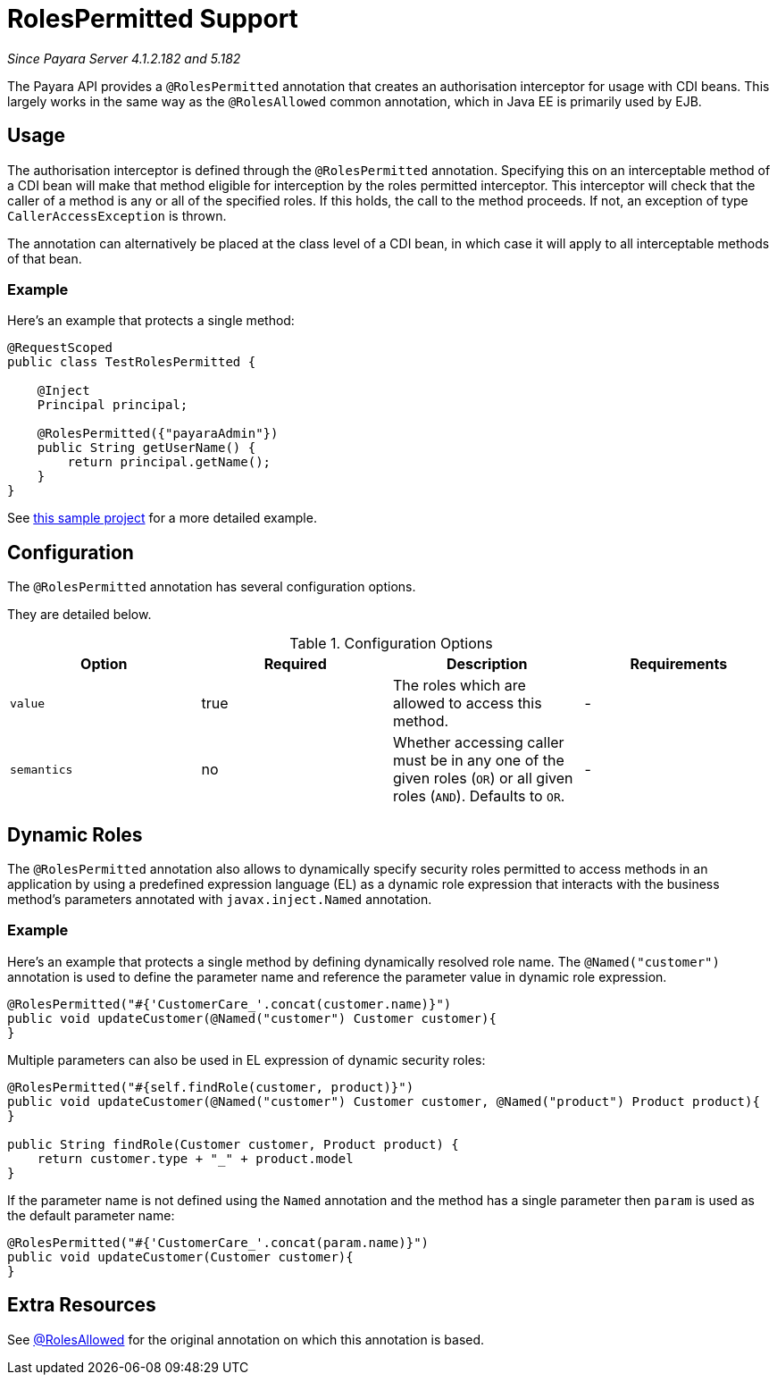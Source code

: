 [[roles-permitted]]
= RolesPermitted Support

_Since Payara Server 4.1.2.182 and 5.182_

The Payara API provides a `@RolesPermitted` annotation that creates an authorisation interceptor for usage with CDI beans. This largely works in the same way as the `@RolesAllowed` common annotation, which in Java EE is primarily used by EJB.

[[usage]]
== Usage

The authorisation interceptor is defined through the `@RolesPermitted` annotation. Specifying this on an interceptable method of a CDI bean will make that method eligible for interception by the roles permitted interceptor. This interceptor will check that the caller of a method is any or all of the specified roles. If this holds, the call to the method proceeds. If not, an exception of type `CallerAccessException` is thrown.

The annotation can alternatively be placed at the class level of a CDI bean, in which case it will apply to all interceptable methods of that bean.

[[usage-example]]
=== Example

Here's an example that protects a single method:

[source, java]
----
@RequestScoped
public class TestRolesPermitted {

    @Inject
    Principal principal;

    @RolesPermitted({"payaraAdmin"})
    public String getUserName() {
        return principal.getName();
    }
}
----

See link:https://github.com/javaee-samples/vendoree-samples/tree/master/payara/rolesPermitted[this sample project] for a more detailed example.

[[configuration]]
== Configuration

The `@RolesPermitted` annotation has several configuration options.

They are detailed below.

.Configuration Options
|===
| Option | Required | Description | Requirements

| `value`
| true
| The roles which are allowed to access this method.
| -

| `semantics`
| no
| Whether accessing caller must be in any one of the given roles (`OR`) or all given roles (`AND`). Defaults to `OR`.
| -
|===

[[dynamic-roles]]
== Dynamic Roles

The `@RolesPermitted` annotation also allows to dynamically specify security roles permitted to access methods in an application
by using a predefined expression language (EL) as a dynamic role expression that interacts with the business 
method's parameters annotated with `javax.inject.Named` annotation.

[[usage-example]]
=== Example

Here's an example that protects a single method by defining dynamically resolved role name.
The `@Named("customer")` annotation is used to define the parameter name and reference the
parameter value in dynamic role expression.

[source, java]
----
@RolesPermitted("#{'CustomerCare_'.concat(customer.name)}")
public void updateCustomer(@Named("customer") Customer customer){
}
----

Multiple parameters can also be used in EL expression of dynamic security roles:

[source, java]
----
@RolesPermitted("#{self.findRole(customer, product)}")
public void updateCustomer(@Named("customer") Customer customer, @Named("product") Product product){
}

public String findRole(Customer customer, Product product) {
    return customer.type + "_" + product.model
}
----

If the parameter name is not defined using the `Named` annotation and the method has a single parameter then `param` is used as the default parameter name:

[source, java]
----
@RolesPermitted("#{'CustomerCare_'.concat(param.name)}")
public void updateCustomer(Customer customer){
}
----


== Extra Resources

See link:https://javaee.github.io/javaee-spec/javadocs/javax/annotation/security/RolesAllowed.html[@RolesAllowed] for the original annotation on which this annotation is based.